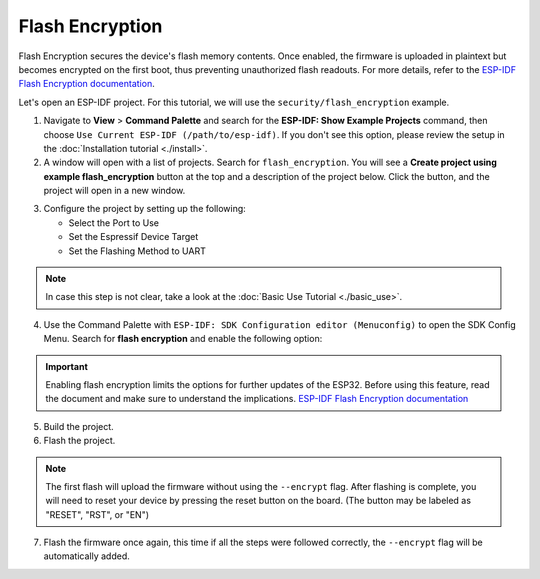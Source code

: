 Flash Encryption
========================

Flash Encryption secures the device's flash memory contents. Once enabled, the firmware is uploaded in plaintext but becomes encrypted on the first boot, thus preventing unauthorized flash readouts. For more details, refer to the `ESP-IDF Flash Encryption documentation <https://docs.espressif.com/projects/esp-idf/en/latest/esp32/security/flash-encryption.html>`_.

Let's open an ESP-IDF project. For this tutorial, we will use the ``security/flash_encryption`` example.

1. Navigate to **View** > **Command Palette** and search for the **ESP-IDF: Show Example Projects** command, then choose ``Use Current ESP-IDF (/path/to/esp-idf)``. If you don't see this option, please review the setup in the :doc:`Installation tutorial <./install>`.

2. A window will open with a list of projects. Search for ``flash_encryption``. You will see a **Create project using example flash_encryption** button at the top and a description of the project below. Click the button, and the project will open in a new window.

.. image:: ../../../media/tutorials/flash_encryption/flash-encryption.png
   :alt: Flash Encryption example

3. Configure the project by setting up the following:

   - Select the Port to Use
   - Set the Espressif Device Target
   - Set the Flashing Method to UART

.. note::
   In case this step is not clear, take a look at the :doc:`Basic Use Tutorial <./basic_use>`.

4. Use the Command Palette with ``ESP-IDF: SDK Configuration editor (Menuconfig)`` to open the SDK Config Menu. Search for **flash encryption** and enable the following option:

.. image:: ../../../media/tutorials/flash_encryption/flash-encryption2.png
   :alt: Flash Encryption configuration

.. important::
   Enabling flash encryption limits the options for further updates of the ESP32. Before using this feature, read the document and make sure to understand the implications. `ESP-IDF Flash Encryption documentation <https://docs.espressif.com/projects/esp-idf/en/latest/esp32/security/flash-encryption.html>`_

5. Build the project.

6. Flash the project.

.. note::
   The first flash will upload the firmware without using the ``--encrypt`` flag. After flashing is complete, you will need to reset your device by pressing the reset button on the board. (The button may be labeled as "RESET", "RST", or "EN")

7. Flash the firmware once again, this time if all the steps were followed correctly, the ``--encrypt`` flag will be automatically added.